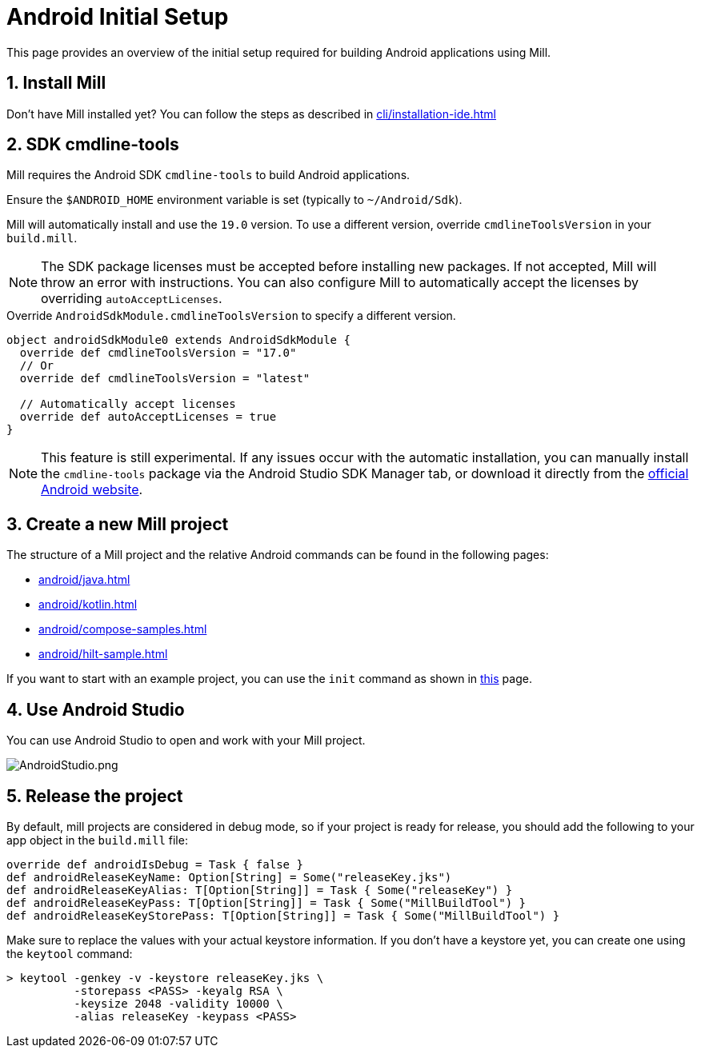 = Android Initial Setup
:page-aliases: android_initial_setup.adoc
// Default, if not set via antora.yml
:android-cmdline-tools-version: 19.0

This page provides an overview of the initial setup required for building Android applications using Mill.

== 1. Install Mill
Don't have Mill installed yet?
You can follow the steps as described in xref:cli/installation-ide.adoc[]

== 2. SDK cmdline-tools

Mill requires the Android SDK `cmdline-tools` to build Android applications.

Ensure the `$ANDROID_HOME` environment variable is set (typically to `~/Android/Sdk`).

Mill will automatically install and use the `{android-cmdline-tools-version}` version.
To use a different version, override `cmdlineToolsVersion` in your `build.mill`.

[NOTE]
====
The SDK package licenses must be accepted before installing new packages.
If not accepted, Mill will throw an error with instructions.
You can also configure Mill to automatically accept the licenses by overriding `autoAcceptLicenses`.
====

.Override `AndroidSdkModule.cmdlineToolsVersion` to specify a different version.
[source,scala]
----
object androidSdkModule0 extends AndroidSdkModule {
  override def cmdlineToolsVersion = "17.0"
  // Or
  override def cmdlineToolsVersion = "latest"

  // Automatically accept licenses
  override def autoAcceptLicenses = true
}
----

[NOTE]
====
This feature is still experimental.
If any issues occur with the automatic installation, you can manually install the `cmdline-tools` package via the Android Studio SDK Manager tab, or download it directly from the https://developer.android.com/studio#command-line-tools-only[official Android website].
====



== 3. Create a new Mill project
// The structure of a Mill project can be found in the next android pages like:
The structure of a Mill project and the relative Android commands can be found in the following pages:

- xref:android/java.adoc[]
- xref:android/kotlin.adoc[]
- xref:android/compose-samples.adoc[]
- xref:android/hilt-sample.adoc[]

If you want to start with an example project, you can use the `init` command as shown in xref:cli/builtin-commands.adoc[this] page.

== 4. Use Android Studio
You can use Android Studio to open and work with your Mill project.

image::android/AndroidStudio.png[AndroidStudio.png]

== 5. Release the project
By default, mill projects are considered in debug mode, so if your project is ready for release, you should add the following to your app object in the `build.mill` file:

[source,scala]
----
override def androidIsDebug = Task { false }
def androidReleaseKeyName: Option[String] = Some("releaseKey.jks")
def androidReleaseKeyAlias: T[Option[String]] = Task { Some("releaseKey") }
def androidReleaseKeyPass: T[Option[String]] = Task { Some("MillBuildTool") }
def androidReleaseKeyStorePass: T[Option[String]] = Task { Some("MillBuildTool") }
----

Make sure to replace the values with your actual keystore information.
If you don't have a keystore yet, you can create one using the `keytool` command:

[,console]
----
> keytool -genkey -v -keystore releaseKey.jks \
          -storepass <PASS> -keyalg RSA \
          -keysize 2048 -validity 10000 \
          -alias releaseKey -keypass <PASS>
----

